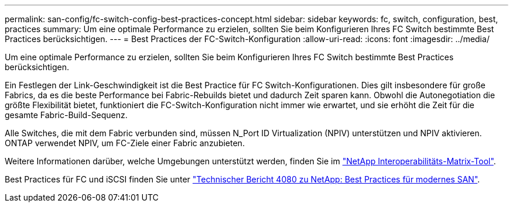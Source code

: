 ---
permalink: san-config/fc-switch-config-best-practices-concept.html 
sidebar: sidebar 
keywords: fc, switch, configuration, best, practices 
summary: Um eine optimale Performance zu erzielen, sollten Sie beim Konfigurieren Ihres FC Switch bestimmte Best Practices berücksichtigen. 
---
= Best Practices der FC-Switch-Konfiguration
:allow-uri-read: 
:icons: font
:imagesdir: ../media/


[role="lead"]
Um eine optimale Performance zu erzielen, sollten Sie beim Konfigurieren Ihres FC Switch bestimmte Best Practices berücksichtigen.

Ein Festlegen der Link-Geschwindigkeit ist die Best Practice für FC Switch-Konfigurationen. Dies gilt insbesondere für große Fabrics, da es die beste Performance bei Fabric-Rebuilds bietet und dadurch Zeit sparen kann. Obwohl die Autonegotiation die größte Flexibilität bietet, funktioniert die FC-Switch-Konfiguration nicht immer wie erwartet, und sie erhöht die Zeit für die gesamte Fabric-Build-Sequenz.

Alle Switches, die mit dem Fabric verbunden sind, müssen N_Port ID Virtualization (NPIV) unterstützen und NPIV aktivieren. ONTAP verwendet NPIV, um FC-Ziele einer Fabric anzubieten.

Weitere Informationen darüber, welche Umgebungen unterstützt werden, finden Sie im https://mysupport.netapp.com/matrix["NetApp Interoperabilitäts-Matrix-Tool"^].

Best Practices für FC und iSCSI finden Sie unter http://www.netapp.com/us/media/tr-4080.pdf["Technischer Bericht 4080 zu NetApp: Best Practices für modernes SAN"].
